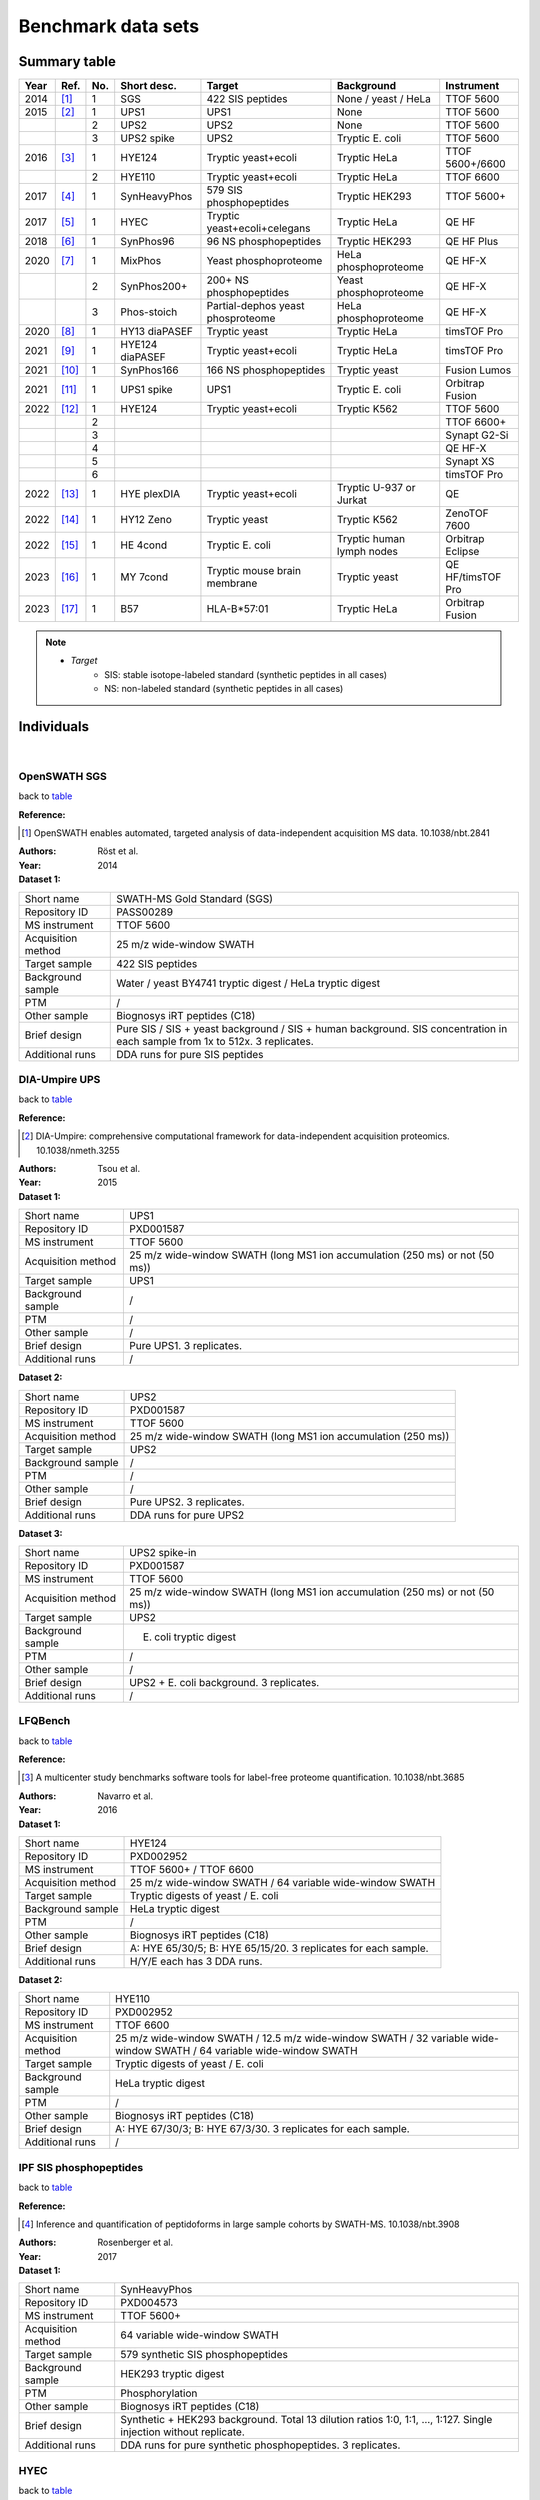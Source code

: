 Benchmark data sets
===================


Summary table
-------------

.. _table:

========  =========================  ========  ================  ====================================  ==============================  ====================
Year      Ref.                       No.       Short desc.       Target                                Background                      Instrument
========  =========================  ========  ================  ====================================  ==============================  ====================
2014      [#14OpenSWATH]_            1         SGS               422 SIS peptides                      None / yeast / HeLa             TTOF 5600
2015      [#15DIAUmpire]_            1         UPS1              UPS1                                  None                            TTOF 5600
..                                   2         UPS2              UPS2                                  None                            TTOF 5600
..                                   3         UPS2 spike        UPS2                                  Tryptic E. coli                 TTOF 5600
2016      [#16LFQBench]_             1         HYE124            Tryptic yeast+ecoli                   Tryptic HeLa                    TTOF 5600+/6600
..                                   2         HYE110            Tryptic yeast+ecoli                   Tryptic HeLa                    TTOF 6600
2017      [#17IPF]_                  1         SynHeavyPhos      579 SIS phosphopeptides               Tryptic HEK293                  TTOF 5600+
2017      [#17HYEC]_                 1         HYEC              Tryptic yeast+ecoli+celegans          Tryptic HeLa                    QE HF
2018      [#18Specter]_              1         SynPhos96         96 NS phosphopeptides                 Tryptic HEK293                  QE HF Plus
2020      [#20dDIAPTM]_              1         MixPhos           Yeast phosphoproteome                 HeLa phosphoproteome            QE HF-X
..                                   2         SynPhos200+       200+ NS phosphopeptides               Yeast phosphoproteome           QE HF-X
..                                   3         Phos-stoich       Partial-dephos yeast phosproteome     HeLa phosphoproteome            QE HF-X
2020      [#20diaPASEF]_             1         HY13 diaPASEF     Tryptic yeast                         Tryptic HeLa                    timsTOF Pro
2021      [#21MaxDIA]_               1         HYE124 diaPASEF   Tryptic yeast+ecoli                   Tryptic HeLa                    timsTOF Pro
2021      [#21DIAGPS]_               1         SynPhos166        166 NS phosphopeptides                Tryptic yeast                   Fusion Lumos
2021      [#21UPS1MultiAcqui]_       1         UPS1 spike        UPS1                                  Tryptic E. coli                 Orbitrap Fusion
2022      [#22MultiHYE]_             1         HYE124            Tryptic yeast+ecoli                   Tryptic K562                    TTOF 5600
..                                   2                                                                                                 TTOF 6600+
..                                   3                                                                                                 Synapt G2-Si
..                                   4                                                                                                 QE HF-X
..                                   5                                                                                                 Synapt XS
..                                   6                                                                                                 timsTOF Pro
2022      [#22PlexDIA]_              1         HYE plexDIA       Tryptic yeast+ecoli                   Tryptic U-937 or Jurkat         QE
2022      [#22Zeno]_                 1         HY12 Zeno         Tryptic yeast                         Tryptic K562                    ZenoTOF 7600
2022      [#22HEBench]_              1         HE 4cond          Tryptic E. coli                       Tryptic human lymph nodes       Orbitrap Eclipse
2023      [#23MYBench]_              1         MY 7cond          Tryptic mouse brain membrane          Tryptic yeast                   QE HF/timsTOF Pro
2023      [#23Immuno]_               1         B57               HLA-B*57:01                           Tryptic HeLa                    Orbitrap Fusion
========  =========================  ========  ================  ====================================  ==============================  ====================

.. note::
   - *Target*
      - SIS: stable isotope-labeled standard (synthetic peptides in all cases)
      - NS: non-labeled standard (synthetic peptides in all cases)


Individuals
-----------

|


OpenSWATH SGS
^^^^^^^^^^^^^^

back to table_

:Reference: 

.. [#14OpenSWATH] OpenSWATH enables automated, targeted analysis of data-independent acquisition MS data. 10.1038/nbt.2841

:Authors: Röst et al.
:Year: 2014

:Dataset 1:

======================  =============================================================================================================================
Short name              SWATH-MS Gold Standard (SGS)
Repository ID           PASS00289
MS instrument           TTOF 5600
Acquisition method      25 m/z wide-window SWATH
Target sample           422 SIS peptides
Background sample       Water / yeast BY4741 tryptic digest / HeLa tryptic digest
PTM                     /
Other sample            Biognosys iRT peptides (C18)
Brief design            Pure SIS / SIS + yeast background / SIS + human background. SIS concentration in each sample from 1x to 512x. 3 replicates.
Additional runs         DDA runs for pure SIS peptides
======================  =============================================================================================================================


DIA-Umpire UPS
^^^^^^^^^^^^^^

back to table_

:Reference: 

.. [#15DIAUmpire] DIA-Umpire: comprehensive computational framework for data-independent acquisition proteomics. 10.1038/nmeth.3255

:Authors: Tsou et al.
:Year: 2015

:Dataset 1:

======================  =============================================================================================================================
Short name              UPS1
Repository ID           PXD001587
MS instrument           TTOF 5600
Acquisition method      25 m/z wide-window SWATH (long MS1 ion accumulation (250 ms) or not (50 ms))
Target sample           UPS1
Background sample       /
PTM                     /
Other sample            /
Brief design            Pure UPS1. 3 replicates.
Additional runs         /
======================  =============================================================================================================================

:Dataset 2:

======================  =============================================================================================================================
Short name              UPS2
Repository ID           PXD001587
MS instrument           TTOF 5600
Acquisition method      25 m/z wide-window SWATH (long MS1 ion accumulation (250 ms))
Target sample           UPS2
Background sample       /
PTM                     /
Other sample            /
Brief design            Pure UPS2. 3 replicates.
Additional runs         DDA runs for pure UPS2
======================  =============================================================================================================================

:Dataset 3:

======================  =============================================================================================================================
Short name              UPS2 spike-in
Repository ID           PXD001587
MS instrument           TTOF 5600
Acquisition method      25 m/z wide-window SWATH (long MS1 ion accumulation (250 ms) or not (50 ms))
Target sample           UPS2
Background sample       E. coli tryptic digest
PTM                     /
Other sample            /
Brief design            UPS2 + E. coli background. 3 replicates.
Additional runs         /
======================  =============================================================================================================================


LFQBench
^^^^^^^^^^^^^^

back to table_

:Reference: 

.. [#16LFQBench] A multicenter study benchmarks software tools for label-free proteome quantification. 10.1038/nbt.3685

:Authors: Navarro et al.
:Year: 2016

:Dataset 1:

======================  =============================================================================================================================
Short name              HYE124
Repository ID           PXD002952
MS instrument           TTOF 5600+ / TTOF 6600
Acquisition method      25 m/z wide-window SWATH / 64 variable wide-window SWATH
Target sample           Tryptic digests of yeast / E. coli
Background sample       HeLa tryptic digest
PTM                     /
Other sample            Biognosys iRT peptides (C18)
Brief design            A: HYE 65/30/5; B: HYE 65/15/20. 3 replicates for each sample.
Additional runs         H/Y/E each has 3 DDA runs.
======================  =============================================================================================================================

:Dataset 2:

======================  =============================================================================================================================
Short name              HYE110
Repository ID           PXD002952
MS instrument           TTOF 6600
Acquisition method      25 m/z wide-window SWATH / 12.5 m/z wide-window SWATH / 32 variable wide-window SWATH / 64 variable wide-window SWATH
Target sample           Tryptic digests of yeast / E. coli
Background sample       HeLa tryptic digest
PTM                     /
Other sample            Biognosys iRT peptides (C18)
Brief design            A: HYE 67/30/3; B: HYE 67/3/30. 3 replicates for each sample.
Additional runs         /
======================  =============================================================================================================================


IPF SIS phosphopeptides
^^^^^^^^^^^^^^^^^^^^^^^^^

back to table_

:Reference: 

.. [#17IPF] Inference and quantification of peptidoforms in large sample cohorts by SWATH-MS. 10.1038/nbt.3908

:Authors: Rosenberger et al.
:Year: 2017

:Dataset 1:

======================  =============================================================================================================================
Short name              SynHeavyPhos
Repository ID           PXD004573
MS instrument           TTOF 5600+
Acquisition method      64 variable wide-window SWATH
Target sample           579 synthetic SIS phosphopeptides
Background sample       HEK293 tryptic digest
PTM                     Phosphorylation
Other sample            Biognosys iRT peptides (C18)
Brief design            Synthetic + HEK293 background. Total 13 dilution ratios 1:0, 1:1, …, 1:127. Single injection without replicate.
Additional runs         DDA runs for pure synthetic phosphopeptides. 3 replicates.
======================  =============================================================================================================================


HYEC
^^^^^^^^^^^^^^

back to table_

:Reference: 

.. [#17HYEC] Optimization of Experimental Parameters in Data-Independent Mass Spectrometry Significantly Increases Depth and Reproducibility of Results. 10.1074/mcp.RA117.000314

:Authors: Bruderer et al.
:Year: 2017

:Dataset 1:

======================  =====================================================================================================================================================================
Short name              HYEC
Repository ID           PXD005573
MS instrument           QE HF
Acquisition method      Variable wide-window DIA
Target sample           Tryptic digests of Yeast / E. coli / C. Elegans
Background sample       HeLa tryptic digest
PTM                     /
Other sample            Biognosys iRT peptides (C18)
Brief design            1\) Small fold change sample set: H 1:1; Y 1:1.2; E 1.3:1; C 1:1.1. 2) Large fold change sample set: H 1:1; Y 1.6:1; E 1:4; C 1:2. Each sample has 3 replicates.
Additional runs         A DDA library in Spectronaut .kit format is available.
======================  =====================================================================================================================================================================


Specter synthetic phospho
^^^^^^^^^^^^^^^^^^^^^^^^^^^^

back to table_

:Reference: 

.. [#18Specter] Specter: linear deconvolution for targeted analysis of data-independent acquisition mass spectrometry proteomics. 10.1038/nmeth.4643

:Authors: Peckner et al.
:Year: 2018

:Dataset 1:

======================  =============================================================================================================================
Short name              SynPhos
Repository ID           PXD006722
MS instrument           QE HF Plus
Acquisition method      56 x 22 m/z inter-cycle overlapping-window DIA (11 m/z shift)
Target sample           96 NS phosphopeptides
Background sample       HEK293 tryptic digest
PTM                     Phosphorylation
Other sample            /
Brief design            NS phosphopeptides + HEK293 background. Total 5 samples with synthetic concentrations from 1x to 16x. 3 replicates.
Additional runs         DDA runs of all five spiked-in samples with 1 injection
======================  =============================================================================================================================


HY phospho / synthetic phospho / Phospho-stoichiometry
^^^^^^^^^^^^^^^^^^^^^^^^^^^^^^^^^^^^^^^^^^^^^^^^^^^^^^^^^^^^

back to table_

:Reference: 

.. [#20dDIAPTM] Rapid and site-specific deep phosphoproteome profiling by data-independent acquisition without the need for spectral libraries. 10.1038/s41467-020-14609-1

:Authors: Bekker-Jensen et al.
:Year: 2020

:Dataset 1:

======================  ===================================================================================================================================================================================================
Short name              Mixed phosphoproteome
Repository ID           PXD014525
MS instrument           QE HF-X
Acquisition method      14 m/z wide-window DIA
Target sample           Ti-IMAC enriched yeast tryptic digest
Background sample       Ti-IMAC enriched HeLa tryptic digest
PTM                     Phosphorylation
Other sample            Biognosys iRT peptides (C18)
Brief design            Tryptic digests of yeast BY4742 and HeLa are mixed in 5 ratios of 0.25:1, 0.5:1, 1:1, 1.5:1, and 2:1, and mixed samples are Ti-IMAC enriched. Each sample has 6 replicates.
Additional runs         In addition to 3 yeast only and 3 HeLa only DIA runs, all DIA runs have their corresponding DDA runs with same injection numbers.
======================  ===================================================================================================================================================================================================

:Dataset 2:

======================  ============================================================================================================================================================================================================================================================================================================================================================================================
Short name              SynPhos200p
Repository ID           PXD014525
MS instrument           QE HF-X
Acquisition method      14 m/z wide-window DIA
Target sample           Multi-source NS phosphopeptides
Background sample       Ti-IMAC enriched yeast tryptic digest
PTM                     Phosphorylation
Other sample            Biognosys iRT peptides (C18)
Brief design            Five sources of synthetic phosphopeptides: JPT (SpikeMix PTM-kit 52 1001098; SpikeMix PTM-kit 54 1001100) and Sigma-Aldrich (MS PhosphoMix 1 Light MSP1L, MS PhosphoMix 2 Light MSP2L, MS PhosphoMix 3 Light MSP3L). All phosphopeptides are mixed and spiked into yeast phosphoproteome in 4 dilution concentrations: 1x, 10x, 100x, and 1000x. Each sample has 3 replicates.
Additional runs         All DIA runs have their corresponding DDA runs with same injection numbers.
======================  ============================================================================================================================================================================================================================================================================================================================================================================================

:Dataset 3:

======================  ===============================================================================================================================================================================================================================================================================================================================================
Short name              Phospho-stoichiometry
Repository ID           PXD014525
MS instrument           QE HF-X
Acquisition method      14 m/z wide-window DIA
Target sample           Ti-IMAC enriched yeast tryptic digest with or without phosphatase treatment
Background sample       Ti-IMAC enriched HeLa tryptic digest
PTM                     Phosphorylation
Other sample            Biognosys iRT peptides (C18)
Brief design            After yeast tryptic digest was Ti-IMAC enriched, half was phosphatase treated while another half was mock treated. Two treated samples are mixed and spiked into HeLa tryptic phosphoproteome background, and formed expected phosphorylation stoichiometry of 1%, 10%, 50%, 90%, and 99%. Each final sample has 5 replicates.
Additional runs         All DIA runs have their corresponding DDA runs with same injection numbers.
======================  ===============================================================================================================================================================================================================================================================================================================================================


HY13 diaPASEF
^^^^^^^^^^^^^^^^^^^^^^^^^^^^

back to table_

:Reference: 

.. [#20diaPASEF] diaPASEF: parallel accumulation-serial fragmentation combined with data-independent acquisition. 10.1038/s41592-020-00998-0

:Authors: Meier et al.
:Year: 2020

:Dataset 1:

======================  =============================================================================================================================
Short name              HY13 diaPASEF
Repository ID           PXD017703 (ftp://ftp.pride.ebi.ac.uk/pride/data/archive/2020/12/PXD017703)
MS instrument           timsTOF Pro
Acquisition method      diaPASEF 16 scans
Target sample           Yeast tryptic digest
Background sample       HeLa tryptic digest
PTM                     /
Other sample            /
Brief design            A: H/Y 200/45; B: H/Y 200/15. 3 replicates
Additional runs         Fractionated yeast and HeLa samples are analyzed by ddaPASEF.
======================  =============================================================================================================================


HYE124 diaPASEF
^^^^^^^^^^^^^^^^^^^^^^^^^^^^

back to table_

:Reference: 

.. [#21MaxDIA] MaxDIA enables library-based and library-free data-independent acquisition proteomics. 10.1038/s41587-021-00968-7

:Authors: Sinitcyn et al.
:Year: 2021

:Dataset 1:

======================  ===========================================================================================================================================================================================================
Short name              HYE124 timsTOF
Repository ID           PXD022589
MS instrument           timsTOF Pro
Acquisition method      diaPASEF 16 scans
Target sample           Tryptic digests of Yeast / E. coli
Background sample       HeLa tryptic digest
PTM                     /
Other sample            Biognosys iRT peptides (C18)
Brief design            A: HYE 65/30/5; B: HYE 65/15/20. Triplicate injections for each sample.
Additional runs         ddaPASEF runs for three species individually. Sample of each species are off-line fractionated to 5 fractions, and two injections are performed for each fraction. Stored in PXD022582.
======================  ===========================================================================================================================================================================================================


DIA-GPS 166 NS phosphopeptides
^^^^^^^^^^^^^^^^^^^^^^^^^^^^^^^^^^^^^^^^^^^^^^^^^^^^^^^^

back to table_

:Reference: 

.. [#21DIAGPS] A data-independent acquisition-based global phosphoproteomics system enables deep profiling. 10.1038/s41467-021-22759-z

:Authors: Kitata et al.
:Year: 2021

:Dataset 1:

======================  =================================================================================================================================================================
Short name              SynPhos166
Repository ID           PXD019797
MS instrument           Fusion Lumos
Acquisition method      10 m/z wide-window DIA
Target sample           166 NS phosphopeptides
Background sample       Yeast tryptic digest
PTM                     Phosphorylation
Other sample            Biognosys iRT peptides (C18)
Brief design            NS phosphopeptides + yeast background. Total 5 samples with synthetic phosphopeptide concentrations from 1x to 20x. 3 replicates.
Additional runs         3 DDA runs and 3 DIA runs of pure synthetic phosphopeptides.
======================  =================================================================================================================================================================


UPS1 Orbi multiple acquisition methods
^^^^^^^^^^^^^^^^^^^^^^^^^^^^^^^^^^^^^^^^^

back to table_

:Reference: 

.. [#21UPS1MultiAcqui] Extensive and Accurate Benchmarking of DIA Acquisition Methods and Software Tools Using a Complex Proteomic Standard. 10.1021/acs.jproteome.1c00490

:Authors: Gotti et al.
:Year: 2021

:Dataset 1:

======================  =====================================================================================================================================================================================
Short name              UPS1 spike-in
Repository ID           PXD026600
MS instrument           Orbitrap Fusion
Acquisition method      8 m/z wide-window / 15 m/z wide-window / 8 m/z inter-cycle overlapping window (4 m/z shift) / 8 m/z and 15 m/z variable wide-window
Target sample           UPS1
Background sample       E. coli tryptic digest
PTM                     /
Other sample            Biognosys iRT peptides (C18)
Brief design            UPS1 + E. coli background. Total 8 samples with UPS1 concentrations from 1x to 500x. 3 replicates.
Additional runs         48 DDA runs for 48 fractionated E. coli samples and 1 DDA run for UPS1+E. coli sample
======================  =====================================================================================================================================================================================


HYE124 multiple instruments and acquisition methods
^^^^^^^^^^^^^^^^^^^^^^^^^^^^^^^^^^^^^^^^^^^^^^^^^^^^^^^^

back to table_

:Reference: 

.. [#22MultiHYE] A comprehensive LFQ benchmark dataset on modern day acquisition strategies in proteomics. 10.1038/s41597-022-01216-6

:Authors: Van Puyvelde et al.
:Year: 2022

:Dataset 1:

======================  =================================================================================================================================================================
Short name              HYE124-5600
Repository ID           PXD028735
MS instrument           TTOF 5600
Acquisition method      64 variable wide-window SWATH
Target sample           Tryptic digests of Yeast / E. coli
Background sample       Human K562 tryptic digest
PTM                     /
Other sample            Biognosys iRT peptides (C18)
Brief design            A: HYE 65/30/5; B: HYE 65/15/20. 
Additional runs         1\) 3 DDA runs for each species, resulted in total 9 runs. 2\) 8 narrow-window DIA injections with 2 m/z window size.
======================  =================================================================================================================================================================

:Dataset 2:

======================  =================================================================================================================================================================
Short name              HYE124-6600
Repository ID           PXD028735
MS instrument           TTOF 6600+
Acquisition method      1\) 99 variable windowed SWATH. 2) Scanning SWATH 5 m/z window (1 m/z Q1 bin).
Target sample           Tryptic digests of Yeast / E. coli
Background sample       Human K562 tryptic digest
PTM                     /
Other sample            Biognosys iRT peptides (C18)
Brief design            A: HYE 65/30/5; B: HYE 65/15/20. 
Additional runs         1\) 3 DDA runs for each species, resulted in total 9 runs. 2\) 8 narrow-window scanning SWATH injections with 1 m/z window size (0.2 m/z Q1 bin).
======================  =================================================================================================================================================================

:Dataset 3:

======================  =================================================================================================================================================================
Short name              HYE124-G2Si
Repository ID           PXD028735
MS instrument           Synapt G2-Si
Acquisition method      UDMS\ :sup:`E`
Target sample           Tryptic digests of Yeast / E. coli
Background sample       Human K562 tryptic digest
PTM                     /
Other sample            Biognosys iRT peptides (C18)
Brief design            A: HYE 65/30/5; B: HYE 65/15/20. 
Additional runs         3 DDA runs for each species, resulted in total 9 runs.
======================  =================================================================================================================================================================

:Dataset 4:

======================  =================================================================================================================================================================
Short name              HYE124-HFX
Repository ID           PXD028735
MS instrument           QE HF-X
Acquisition method      8 m/z inter-cycle overlapping-window DIA (4 m/z shift)
Target sample           Tryptic digests of Yeast / E. coli
Background sample       Human K562 tryptic digest
PTM                     /
Other sample            Biognosys iRT peptides (C18)
Brief design            A: HYE 65/30/5; B: HYE 65/15/20. 
Additional runs         1\) 3 DDA runs for each species, resulted in total 9 runs. 2\) 8 narrow-window DIA injections with 4 m/z inter-cycle overlapping windows (2 m/z shift).
======================  =================================================================================================================================================================

:Dataset 5:

======================  =================================================================================================================================================================
Short name              HYE124-XS
Repository ID           PXD028735
MS instrument           Synapt XS
Acquisition method      SONAR
Target sample           Tryptic digests of Yeast / E. coli
Background sample       Human K562 tryptic digest
PTM                     /
Other sample            Biognosys iRT peptides (C18)
Brief design            A: HYE 65/30/5; B: HYE 65/15/20. 
Additional runs         1\) 3 DDA runs for each species, resulted in total 9 runs. 2\) 8 narrow-window SONAR injections.
======================  =================================================================================================================================================================


:Dataset 6:

======================  =================================================================================================================================================================
Short name              HYE124-timsTOF
Repository ID           PXD028735
MS instrument           timsTOF Pro
Acquisition method      diaPASEF 16 scans
Target sample           Tryptic digests of Yeast / E. coli
Background sample       Human K562 tryptic digest
PTM                     /
Other sample            Biognosys iRT peptides (C18)
Brief design            A: HYE 65/30/5; B: HYE 65/15/20. 
Additional runs         3 ddaPASEF runs for each species, resulted in total 9 runs.
======================  =================================================================================================================================================================


HYE plexDIA
^^^^^^^^^^^^^^^^^^^^^^^^^^^^

back to table_

:Reference: 

.. [#22PlexDIA] Increasing the throughput of sensitive proteomics by plexDIA. 10.1038/s41587-022-01389-w

:Authors: Derks et al.
:Year: 2022

:Dataset 1:

======================  ==============================================================================================================================================================
Short name              plexDIA HYE124/063/066
Repository ID           PXD029531 (ftp://massive.ucsd.edu/v01/MSV000089093)
MS instrument           QE
Acquisition method      5 MS1-inserted 25 variable wide-window DIA / 40 variable wide-window DIA
Target sample           Tryptic digests of Yeast / E. coli
Background sample       Human tryptic digest (U-937 or Jurkat)
PTM                     /
Other sample            /
Brief design            A: non-labeled E. coli 20%, yeast 15%, U-937 65%; B: mTRAQ4 E. coli 5%, yeast 30%, U-937 65%; C: mTRAQ8 E. coli 30%, yeast 5%, Jurkat 65%
Additional runs         All DIA runs have their corresponding DDA runs with same injection numbers.
======================  ==============================================================================================================================================================


HY12 Zeno SWATH
^^^^^^^^^^^^^^^^^^^^^^^^^^^^

back to table_

:Reference: 

.. [#22Zeno] High-throughput proteomics of nanogram-scale samples with Zeno SWATH MS. 10.7554/eLife.83947

:Authors: Wang et al.
:Year: 2022

:Dataset 1:

======================  =============================================================================================================================
Short name              HY12 Zeno SWATH
Repository ID           PXD036786 (ftp://ftp.pride.ebi.ac.uk/pride/data/archive/2022/12/PXD036786)
MS instrument           ZenoTOF 7600
Acquisition method      85 variable windowed DIA (6-10 m/z window size)
Target sample           Yeast tryptic digest
Background sample       K562 tryptic digest
PTM                     /
Other sample            /
Brief design            A: HY 30/35; B: HY 30/17.5. Each sample has 3 replicates.
Additional runs         /
======================  =============================================================================================================================


HE 4 conditions Orbi
^^^^^^^^^^^^^^^^^^^^^^^^^^^^

back to table_

:Reference: 

.. [#22HEBench] Benchmarking of analysis strategies for data-independent acquisition proteomics using a large-scale dataset comprising inter-patient heterogeneity. 10.1038/s41467-022-30094-0

:Authors: Fröhlich et al.
:Year: 2022

:Dataset 1:

======================  ===================================================================================================================================================================================================================================================================================================================================================================================
Short name              HE4Cond
Repository ID           EGAD00010002223 (request required)
MS instrument           Orbitrap Eclipse
Acquisition method      8 m/z inter-cycle overlapping-window DIA (4 m/z shift)
Target sample           E. coli tryptic digest
Background sample       92 tryptic digests from 92 human lymph nodes
PTM                     /
Other sample            Biognosys iRT peptides (C18)
Brief design            Human tissue samples are from 92 different individuals, and 4 groups are formed with 23 samples in each. 4 groups have different amounts of spiked E. coli digest: no E. coli as control, 1:25, 1:12, and 1:6. Each sample is injected once and total 92 DIA data were acquired.
Additional runs         1\) From each group, 3 samples are picked, and all 12 samples are mixed into one. The pooled sample is fractionated and fractions are further pooled in groups of two, and 10 pooled samples are acquired by DDA. 2) The pooled samples were also acquired by narrow-window DIA with a 2 m/z isolation window and total 6 injections to cover 400-1000 m/z.
======================  ===================================================================================================================================================================================================================================================================================================================================================================================


MY 7 conditions Orbi+timsTOF
^^^^^^^^^^^^^^^^^^^^^^^^^^^^^^

back to table_

:Reference: 

.. [#23MYBench] Benchmarking commonly used software suites and analysis workflows for DIA proteomics and phosphoproteomics. 10.1038/s41467-022-35740-1

:Authors: Lou et al.
:Year: 2023

:Dataset 1:

======================  ===================================================================================================================================================================================================================================================================================================
Short name              MY7Cond
Repository ID           PXD034709
MS instrument           QE HF / timsTOF Pro
Acquisition method      Variable wide-window DIA / diaPASEF 16 scans
Target sample           Tryptic digest of mouse brain membrane proteome 
Background sample       Yeast tryptic digest
PTM                     /
Other sample            Biognosys iRT peptides (C18)
Brief design            Mouse brain membrane protein digests were spiked into a yeast proteome background in seven defined proportions, yielding one reference and six mixtures with fixed mouse protein ratios relative to the reference: 1:4, 1:2, 2:3, 1:1, 3:2, and 2:1. Each sample is prepared in five replicates.
Additional runs         Mouse and yeast peptide digestions are first offline pre-fractionated to 8 fractions for each. 16 DDA runs and 16 diaPASEF runs are acquired on respective instruments.
======================  ===================================================================================================================================================================================================================================================================================================


Immunopeptidomics
^^^^^^^^^^^^^^^^^^^^^

back to table_

:Reference: 

.. [#23Immuno] Benchmarking Bioinformatics Pipelines in Data-Independent Acquisition Mass Spectrometry for Immunopeptidomics. 10.1016/j.mcpro.2023.100515

:Authors: Shahbazy et al.
:Year: 2023

:Dataset 1:

======================  ========================================================================================================================================
Short name              Immunopeptide spike
Repository ID           PXD034539
MS instrument           Orbitrap Fusion
Acquisition method      24 m/z wide-window DIA
Target sample           Immunopeptides isolated and purified from C1R-B*57:01 cells
Background sample       HeLa tryptic digest
PTM                     /
Other sample            Biognosys iRT peptides (C18)
Brief design            Spike immunopeptides into HeLa background in 6 dilution ratios: 1, 0.8, 0.6, 0.4, 0.2, 0. Each sample is acquired for 3 replicates.
Additional runs         HLA-B*57:01 bound peptides are offline pre-fractionated into 9 fractions, and 9 DDA data are acquired.
======================  ========================================================================================================================================

